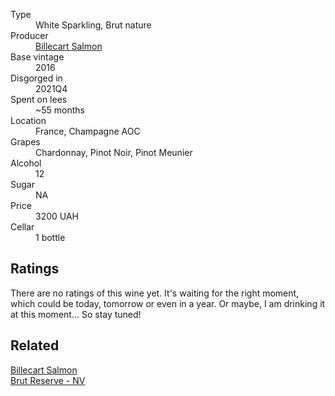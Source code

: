 #+attr_html: :class wine-main-image
[[file:/images/8b/577415-87ab-4024-b4fc-dd82699e3ba2/2023-09-22-11-16-31-757BE43F-AEE2-42A5-907B-0EB02AB04186-1-105-c@512.webp]]

- Type :: White Sparkling, Brut nature
- Producer :: [[barberry:/producers/2885d4d0-203d-428f-b915-93f64018b112][Billecart Salmon]]
- Base vintage :: 2016
- Disgorged in :: 2021Q4
- Spent on lees :: ~55 months
- Location :: France, Champagne AOC
- Grapes :: Chardonnay, Pinot Noir, Pinot Meunier
- Alcohol :: 12
- Sugar :: NA
- Price :: 3200 UAH
- Cellar :: 1 bottle

** Ratings

There are no ratings of this wine yet. It's waiting for the right moment, which could be today, tomorrow or even in a year. Or maybe, I am drinking it at this moment... So stay tuned!

** Related

#+begin_export html
<div class="flex-container">
  <a class="flex-item flex-item-left" href="/wines/12c59914-f654-4202-bf19-1eb27dcbd4f0.html">
    <img class="flex-bottle" src="/images/12/c59914-f654-4202-bf19-1eb27dcbd4f0/2021-12-23-07-55-31-8A63302E-BF65-408A-9A74-68D1FAF6A015-1-105-c@512.webp"></img>
    <section class="h">Billecart Salmon</section>
    <section class="h text-bolder">Brut Reserve - NV</section>
  </a>

</div>
#+end_export
